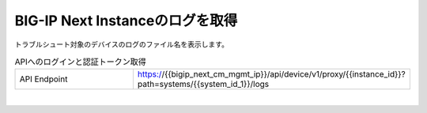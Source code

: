 BIG-IP Next Instanceのログを取得
=========================================================

トラブルシュート対象のデバイスのログのファイル名を表示します。




.. list-table:: APIへのログインと認証トークン取得
   :widths: 25 50
   :header-rows: 0

   * - API Endpoint
     - https://{{bigip_next_cm_mgmt_ip}}/api/device/v1/proxy/{{instance_id}}?path=systems/{{system_id_1}}/logs


 
.. image:: images/Picture1.png
   :scale: 20%
   :align: center
|


